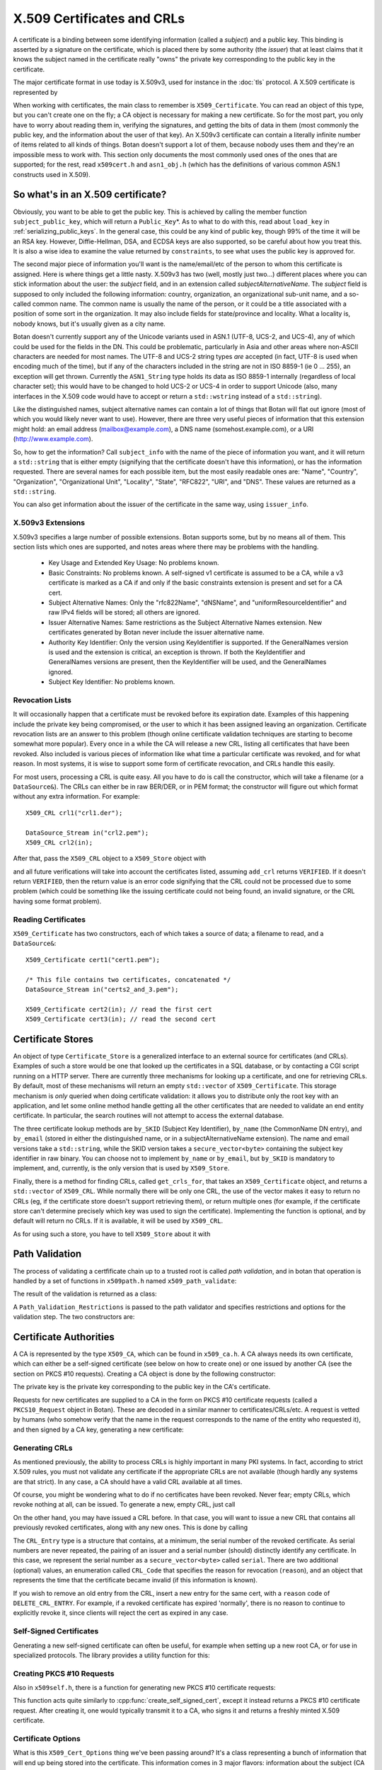 .. _x509_certificates:

X.509 Certificates and CRLs
=================================

A certificate is a binding between some identifying information
(called a *subject*) and a public key. This binding is asserted by a
signature on the certificate, which is placed there by some authority
(the *issuer*) that at least claims that it knows the subject named in
the certificate really "owns" the private key corresponding to the
public key in the certificate.

The major certificate format in use today is X.509v3, used for instance
in the :doc:`tls` protocol. A X.509 certificate is represented by

.. cpp:class:: X509_Certificate

 .. cpp:function:: Public_Key* subject_public_key() const

     Returns the public key of the subject

 .. cpp:function:: X509_DN issuer_dn() const

     Returns the distinguished name (DN) of the certificate's issuer

 .. cpp:function:: X509_DN subject_dn() const

     Returns the distinguished name (DN) of the certificate's subject

 .. cpp:function:: std::string start_time() const

     Returns the point in time the certificate becomes valid

 .. cpp:function:: std::string end_time() const

     Returns the point in time the certificate expires

When working with certificates, the main class to remember is
``X509_Certificate``. You can read an object of this type, but you
can't create one on the fly; a CA object is necessary for making a new
certificate. So for the most part, you only have to worry about
reading them in, verifying the signatures, and getting the bits of
data in them (most commonly the public key, and the information about
the user of that key). An X.509v3 certificate can contain a literally
infinite number of items related to all kinds of things. Botan doesn't
support a lot of them, because nobody uses them and they're an
impossible mess to work with. This section only documents the most
commonly used ones of the ones that are supported; for the rest, read
``x509cert.h`` and ``asn1_obj.h`` (which has the definitions of
various common ASN.1 constructs used in X.509).

So what's in an X.509 certificate?
-----------------------------------

Obviously, you want to be able to get the public key. This is achieved
by calling the member function ``subject_public_key``, which will
return a ``Public_Key``\*. As to what to do with this, read about
``load_key`` in :ref:`serializing_public_keys`. In the general case,
this could be any kind of public key, though 99% of the time it will
be an RSA key. However, Diffie-Hellman, DSA, and ECDSA keys are also
supported, so be careful about how you treat this. It is also a wise
idea to examine the value returned by ``constraints``, to see what
uses the public key is approved for.

The second major piece of information you'll want is the
name/email/etc of the person to whom this certificate is
assigned. Here is where things get a little nasty. X.509v3 has two
(well, mostly just two...) different places where you can stick
information about the user: the *subject* field, and in an extension
called *subjectAlternativeName*. The *subject* field is supposed to
only included the following information: country, organization, an
organizational sub-unit name, and a so-called common name. The common
name is usually the name of the person, or it could be a title
associated with a position of some sort in the organization. It may
also include fields for state/province and locality. What a locality
is, nobody knows, but it's usually given as a city name.

Botan doesn't currently support any of the Unicode variants used in
ASN.1 (UTF-8, UCS-2, and UCS-4), any of which could be used for the
fields in the DN. This could be problematic, particularly in Asia and
other areas where non-ASCII characters are needed for most names. The
UTF-8 and UCS-2 string types *are* accepted (in fact, UTF-8 is used
when encoding much of the time), but if any of the characters included
in the string are not in ISO 8859-1 (ie 0 ... 255), an exception will
get thrown. Currently the ``ASN1_String`` type holds its data as ISO
8859-1 internally (regardless of local character set); this would have
to be changed to hold UCS-2 or UCS-4 in order to support Unicode
(also, many interfaces in the X.509 code would have to accept or
return a ``std::wstring`` instead of a ``std::string``).

Like the distinguished names, subject alternative names can contain a lot of
things that Botan will flat out ignore (most of which you would likely never
want to use). However, there are three very useful pieces of information that
this extension might hold: an email address (mailbox@example.com), a DNS name
(somehost.example.com), or a URI (http://www.example.com).

So, how to get the information? Call ``subject_info`` with the name of
the piece of information you want, and it will return a
``std::string`` that is either empty (signifying that the certificate
doesn't have this information), or has the information
requested. There are several names for each possible item, but the
most easily readable ones are: "Name", "Country", "Organization",
"Organizational Unit", "Locality", "State", "RFC822", "URI", and
"DNS". These values are returned as a ``std::string``.

You can also get information about the issuer of the certificate in the same
way, using ``issuer_info``.

X.509v3 Extensions
^^^^^^^^^^^^^^^^^^^^^^^^^^^^^^^^^

X.509v3 specifies a large number of possible extensions. Botan
supports some, but by no means all of them. This section lists which
ones are supported, and notes areas where there may be problems with
the handling.

 - Key Usage and Extended Key Usage: No problems known.

 - Basic Constraints: No problems known. A self-signed v1 certificate
   is assumed to be a CA, while a v3 certificate is marked as a CA if
   and only if the basic constraints extension is present and set for
   a CA cert.

 - Subject Alternative Names: Only the "rfc822Name", "dNSName", and
   "uniformResourceIdentifier" and raw IPv4 fields will be stored; all
   others are ignored.

 - Issuer Alternative Names: Same restrictions as the Subject
   Alternative Names extension. New certificates generated by Botan
   never include the issuer alternative name.

 - Authority Key Identifier: Only the version using KeyIdentifier is
   supported. If the GeneralNames version is used and the extension is
   critical, an exception is thrown. If both the KeyIdentifier and GeneralNames
   versions are present, then the KeyIdentifier will be used, and the
   GeneralNames ignored.

 - Subject Key Identifier: No problems known.

Revocation Lists
^^^^^^^^^^^^^^^^^^^^^^^^^^^^^^^^^

It will occasionally happen that a certificate must be revoked before
its expiration date. Examples of this happening include the private
key being compromised, or the user to which it has been assigned
leaving an organization. Certificate revocation lists are an answer to
this problem (though online certificate validation techniques are
starting to become somewhat more popular). Every once in a while the
CA will release a new CRL, listing all certificates that have been
revoked. Also included is various pieces of information like what time
a particular certificate was revoked, and for what reason. In most
systems, it is wise to support some form of certificate revocation,
and CRLs handle this easily.

For most users, processing a CRL is quite easy. All you have to do is
call the constructor, which will take a filename (or a
``DataSource&``). The CRLs can either be in raw BER/DER, or in PEM
format; the constructor will figure out which format without any extra
information. For example::

   X509_CRL crl1("crl1.der");

   DataSource_Stream in("crl2.pem");
   X509_CRL crl2(in);

After that, pass the ``X509_CRL`` object to a ``X509_Store`` object
with

.. cpp:function:: X509_Code X509_Store::add_crl(const X509_CRL& crl)

and all future verifications will take into account the certificates
listed, assuming ``add_crl`` returns ``VERIFIED``. If it doesn't
return ``VERIFIED``, then the return value is an error code signifying
that the CRL could not be processed due to some problem (which could
be something like the issuing certificate could not being found, an
invalid signature, or the CRL having some format problem).

Reading Certificates
^^^^^^^^^^^^^^^^^^^^^^^^^^^^^^^^^^^^^^^^

``X509_Certificate`` has two constructors, each of which takes a source of
data; a filename to read, and a ``DataSource&``::

   X509_Certificate cert1("cert1.pem");

   /* This file contains two certificates, concatenated */
   DataSource_Stream in("certs2_and_3.pem");

   X509_Certificate cert2(in); // read the first cert
   X509_Certificate cert3(in); // read the second cert

Certificate Stores
----------------------------------------

An object of type ``Certificate_Store`` is a generalized interface to
an external source for certificates (and CRLs). Examples of such a
store would be one that looked up the certificates in a SQL database,
or by contacting a CGI script running on a HTTP server. There are
currently three mechanisms for looking up a certificate, and one for
retrieving CRLs. By default, most of these mechanisms will return an
empty ``std::vector`` of ``X509_Certificate``. This storage mechanism
is *only* queried when doing certificate validation: it allows you to
distribute only the root key with an application, and let some online
method handle getting all the other certificates that are needed to
validate an end entity certificate. In particular, the search routines
will not attempt to access the external database.

The three certificate lookup methods are ``by_SKID`` (Subject Key
Identifier), ``by_name`` (the CommonName DN entry), and ``by_email``
(stored in either the distinguished name, or in a
subjectAlternativeName extension). The name and email versions take a
``std::string``, while the SKID version takes a
``secure_vector<byte>`` containing the subject key identifier in raw
binary. You can choose not to implement ``by_name`` or ``by_email``,
but ``by_SKID`` is mandatory to implement, and, currently, is the only
version that is used by ``X509_Store``.

Finally, there is a method for finding CRLs, called ``get_crls_for``,
that takes an ``X509_Certificate`` object, and returns a
``std::vector`` of ``X509_CRL``. While normally there will be only one
CRL, the use of the vector makes it easy to return no CRLs (eg, if the
certificate store doesn't support retrieving them), or return multiple
ones (for example, if the certificate store can't determine precisely
which key was used to sign the certificate). Implementing the function
is optional, and by default will return no CRLs. If it is available,
it will be used by ``X509_CRL``.

As for using such a store, you have to tell ``X509_Store`` about it
with

.. cpp:function:: void X509_Store::add_new_certstore(Certificate_Store* new_store)

  The store object will be owned by (and deleted by) ``X509_Store``,
  so make sure to allocate it with ``new``.

Path Validation
----------------------------------------

The process of validating a certfificate chain up to a trusted root is
called `path validation`, and in botan that operation is handled by a
set of functions in ``x509path.h`` named ``x509_path_validate``:

.. cpp:function:: Path_Validation_Result \
     x509_path_validate(const X509_Certificate& end_cert, \
     const Path_Validation_Restrictions& restrictions, \
     const Certificate_Store& store)

The result of the validation is returned as a class:

.. cpp:class:: Path_Validation_Result

   Specifies the result of the validation

  .. cpp:function:: bool successful_validation() const

     Returns true if a certificate path from *end_cert* to a trusted
     root was found and all path validation checks passed.

  .. cpp:function:: std::string result_string() const

     Returns a descriptive string of the validation status (for
     instance "Verified", "Certificate is not yet valid", or
     "Signature error"). This is the string value of
     the `result` function below.

  .. cpp:function:: const X509_Certificate& trust_root() const

     If the validation was successful, returns the certificate which
     is acting as the trust root for *end_cert*.

   .. cpp:function:: const std::vector<X509_Certificate>& cert_path() const

     Returns the full certificate path starting with the end entity
     certificate and ending in the trust root.

  .. cpp:function:: Certificate_Status_Code result() const

     Returns the 'worst' error that occurred during validation. For
     instance, we do not want an expired certificate with an invalid
     signature to be reported to the user as being simply expired (a
     relativly innocuous and common error) when the signature isn't
     even valid.

  .. cpp:function:: const std::vector<std::set<Certificate_Status_Code>>& all_statuses() const

     For each certificate in the chain, returns a set of status which
     indicate all errors which occurred during validation. This is
     primarily useful for diagnostic purposes.

  .. cpp:function:: std::set<std::string> trusted_hashes() const

     Returns the set of all cryptographic hash functions which are
     implicitly trusted for this validation to be correct.


A ``Path_Validation_Restrictions`` is passed to the path
validator and specifies restrictions and options for the validation
step. The two constructors are:

  .. cpp:function:: Path_Validation_Restrictions(bool require_rev, \
                                                 size_t minimum_key_strength, \
                                                 bool ocsp_all_intermediates, \
                                                 const std::set<std::string>& trusted_hashes)

    If `require_rev` is true, then any path without revocation
    information (CRL or OCSP check) is rejected with the code
    `NO_REVOCATION_DATA`. The `minimum_key_strength` parameter
    specifies the minimum strength of public key signature we will
    accept is. The set of hash names `trusted_hashes` indicates which
    hash functions we'll accept for cryptographic signatures.  Any
    untrusted hash will cause the error case `UNTRUSTED_HASH`.

  .. cpp:function:: Path_Validation_Restrictions(bool require_rev = false, \
                                                 size_t minimum_key_strength = 80, \
                                                 bool ocsp_all_intermediates = false)

    A variant of the above with some convenient defaults. The current
    default `minimum_key_strength` of 80 roughly cooresponds to 1024
    bit RSA. The set of trusted hashes is set to all SHA-2 variants,
    and, if `minimum_key_strength` is less than or equal to 80, then
    SHA-1 signatures will also be accepted.

Certificate Authorities
---------------------------------

A CA is represented by the type ``X509_CA``, which can be found in
``x509_ca.h``. A CA always needs its own certificate, which can either
be a self-signed certificate (see below on how to create one) or one
issued by another CA (see the section on PKCS #10 requests). Creating
a CA object is done by the following constructor:

.. cpp:function:: X509_CA::X509_CA(const X509_Certificate& cert, \
   const Private_Key& key)

The private key is the private key corresponding to the public key in the
CA's certificate.

Requests for new certificates are supplied to a CA in the form on PKCS
#10 certificate requests (called a ``PKCS10_Request`` object in
Botan). These are decoded in a similar manner to
certificates/CRLs/etc. A request is vetted by humans (who somehow
verify that the name in the request corresponds to the name of the
entity who requested it), and then signed by a CA key, generating a
new certificate:

.. cpp:function:: X509_Certificate \
   X509_CA::sign_request(const PKCS10_Request& req) const

Generating CRLs
^^^^^^^^^^^^^^^^^^^^^^^^^^^^^^^^^

As mentioned previously, the ability to process CRLs is highly
important in many PKI systems. In fact, according to strict X.509
rules, you must not validate any certificate if the appropriate CRLs
are not available (though hardly any systems are that strict). In any
case, a CA should have a valid CRL available at all times.

Of course, you might be wondering what to do if no certificates have
been revoked. Never fear; empty CRLs, which revoke nothing at all, can
be issued. To generate a new, empty CRL, just call

.. cpp:function:: X509_CRL X509_CA::new_crl(u32bit seconds_to_expiration = 0)

  This function will return a new, empty CRL. The
  ``seconds_to_expiration`` parameter is the number of seconds before
  the CRL expires. If it is set to the (default) value of zero, then a
  reasonable default (currently 7 days) will be used.

On the other hand, you may have issued a CRL before. In that case, you will
want to issue a new CRL that contains all previously revoked
certificates, along with any new ones. This is done by calling

.. cpp:function:: X509_CRL X509_CA::update_crl(const X509_CRL& old_crl, \
   std::vector<CRL_Entry> new_revoked, size_t seconds_to_expiration = 0)

  Where ``X509_CRL`` is the last CRL this CA issued, and
  ``new_revoked`` is a list of any newly revoked certificates. The
  function returns a new ``X509_CRL`` to make available for
  clients.

The ``CRL_Entry`` type is a structure that contains, at a minimum, the serial
number of the revoked certificate. As serial numbers are never repeated, the
pairing of an issuer and a serial number (should) distinctly identify any
certificate. In this case, we represent the serial number as a
``secure_vector<byte>`` called ``serial``. There are two additional (optional)
values, an enumeration called ``CRL_Code`` that specifies the reason for
revocation (``reason``), and an object that represents the time that the
certificate became invalid (if this information is known).

If you wish to remove an old entry from the CRL, insert a new entry for the
same cert, with a ``reason`` code of ``DELETE_CRL_ENTRY``. For example, if a
revoked certificate has expired 'normally', there is no reason to continue to
explicitly revoke it, since clients will reject the cert as expired in any
case.

Self-Signed Certificates
^^^^^^^^^^^^^^^^^^^^^^^^^^^^^^^^^

Generating a new self-signed certificate can often be useful, for
example when setting up a new root CA, or for use in specialized
protocols. The library provides a utility function for this:

.. cpp:function:: X509_Certificate create_self_signed_cert( \
   const X509_Cert_Options& opts, const Private_Key& key)

   Where *key* is the private key you wish to use (the public key,
   used in the certificate itself, is extracted from the private key),
   and *opts* is an structure that has various bits of information
   that will be used in creating the certificate (this structure, and
   its use, is discussed below).

Creating PKCS #10 Requests
^^^^^^^^^^^^^^^^^^^^^^^^^^^^^^^^^

Also in ``x509self.h``, there is a function for generating new PKCS #10
certificate requests:

.. cpp:function:: PKCS10_Request create_cert_req( \
   const X509_Cert_Options& opts, const Private_Key& key)

This function acts quite similarly to
:cpp:func:`create_self_signed_cert`, except it instead returns a PKCS
#10 certificate request. After creating it, one would typically
transmit it to a CA, who signs it and returns a freshly minted X.509
certificate.

Certificate Options
^^^^^^^^^^^^^^^^^^^^^^^^^^^^^^^^^

What is this ``X509_Cert_Options`` thing we've been passing around?
It's a class representing a bunch of information that will end up
being stored into the certificate. This information comes in 3 major
flavors: information about the subject (CA or end-user), the validity
period of the certificate, and restrictions on the usage of the
certificate.

First and foremost is a number of ``std::string`` members, which
contains various bits of information about the user: ``common_name``,
``serial_number``, ``country``, ``organization``, ``org_unit``,
``locality``, ``state``, ``email``, ``dns_name``, and ``uri``. As many
of these as possible should be filled it (especially an email
address), though the only required ones are ``common_name`` and
``country``.

There is another value that is only useful when creating a PKCS #10
request, which is called ``challenge``. This is a challenge password,
which you can later use to request certificate revocation (*if* the CA
supports doing revocations in this manner).

Then there is the validity period; these are set with ``not_before``
and ``not_after``. Both of these functions also take a
``std::string``, which specifies when the certificate should start
being valid, and when it should stop being valid. If you don't set the
starting validity period, it will automatically choose the current
time. If you don't set the ending time, it will choose the starting
time plus a default time period. The arguments to these functions
specify the time in the following format: "2002/11/27 1:50:14". The
time is in 24-hour format, and the date is encoded as
year/month/day. The date must be specified, but you can omit the time
or trailing parts of it, for example "2002/11/27 1:50" or
"2002/11/27".

Lastly, you can set constraints on a key. The one you're mostly likely
to want to use is to create (or request) a CA certificate, which can
be done by calling the member function ``CA_key``. This should only be
used when needed.

Other constraints can be set by calling the member functions
``add_constraints`` and ``add_ex_constraints``. The first takes a
``Key_Constraints`` value, and replaces any previously set value. If
no value is set, then the certificate key is marked as being valid for
any usage.  You can set it to any of the following (for more than one
usage, OR them together): ``DIGITAL_SIGNATURE``, ``NON_REPUDIATION``,
``KEY_ENCIPHERMENT``, ``DATA_ENCIPHERMENT``, ``KEY_AGREEMENT``,
``KEY_CERT_SIGN``, ``CRL_SIGN``, ``ENCIPHER_ONLY``,
``DECIPHER_ONLY``. Many of these have quite special semantics, so you
should either consult the appropriate standards document (such as RFC
3280), or just not call ``add_constraints``, in which case the
appropriate values will be chosen for you.

The second function, ``add_ex_constraints``, allows you to specify an
OID that has some meaning with regards to restricting the key to
particular usages. You can, if you wish, specify any OID you like, but
there is a set of standard ones that other applications will be able
to understand. These are the ones specified by the PKIX standard, and
are named "PKIX.ServerAuth" (for TLS server authentication),
"PKIX.ClientAuth" (for TLS client authentication), "PKIX.CodeSigning",
"PKIX.EmailProtection" (most likely for use with S/MIME),
"PKIX.IPsecUser", "PKIX.IPsecTunnel", "PKIX.IPsecEndSystem", and
"PKIX.TimeStamping". You can call "add_ex_constraints" any number of
times - each new OID will be added to the list to include in the
certificate.
